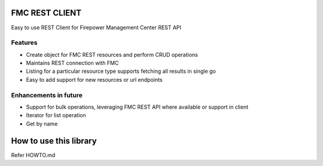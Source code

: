 FMC REST CLIENT
---------------

Easy to use REST Client for Firepower Management Center REST API

Features
~~~~~~~~

-  Create object for FMC REST resources and perform CRUD operations
-  Maintains REST connection with FMC
-  Listing for a particular resource type supports fetching all results
   in single go
-  Easy to add support for new resources or url endpoints

Enhancements in future
~~~~~~~~~~~~~~~~~~~~~~

-  Support for bulk operations, leveraging FMC REST API where available
   or support in client
-  Iterator for list operation
-  Get by name

How to use this library
----------
Refer HOWTO.md


